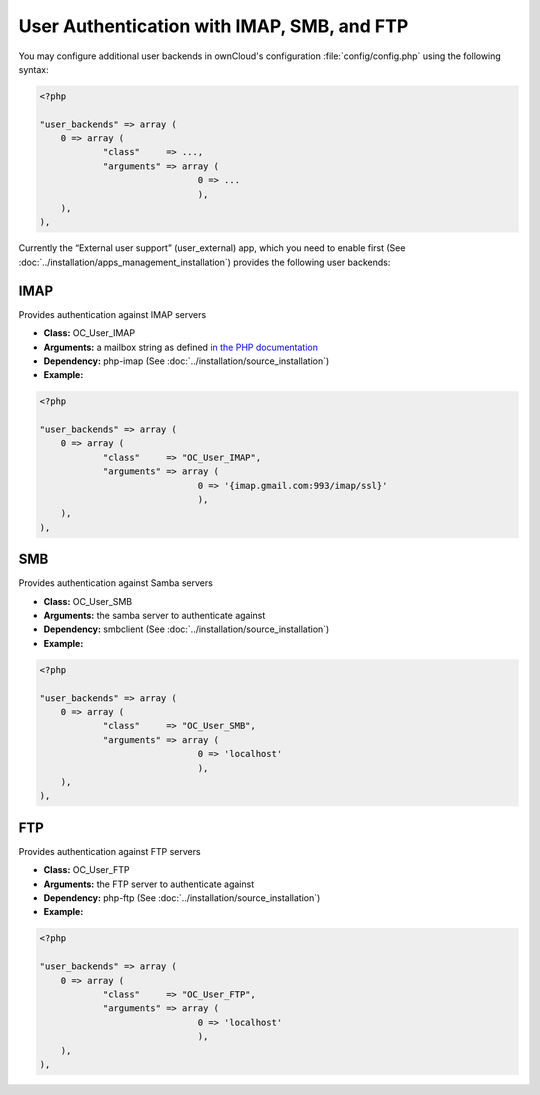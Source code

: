 User Authentication with IMAP, SMB, and FTP
===========================================

You may configure additional user backends
in ownCloud's configuration :file:`config/config.php` using the following
syntax:

.. code-block:: php

  <?php

  "user_backends" => array (
      0 => array (
              "class"     => ...,
              "arguments" => array (
                                0 => ...
                                ),
      ),
  ),

Currently the “External user support” (user_external) app, which you need to
enable first (See :doc:`../installation/apps_management_installation`)
provides the following user backends:

IMAP
----
Provides authentication against IMAP servers

- **Class:** OC_User_IMAP
- **Arguments:**  a mailbox string as defined `in the PHP documentation <http://www.php.net/manual/en/function.imap-open.php>`_
- **Dependency:** php-imap (See :doc:`../installation/source_installation`)
- **Example:**

.. code-block:: php

  <?php

  "user_backends" => array (
      0 => array (
              "class"     => "OC_User_IMAP",
              "arguments" => array (
                                0 => '{imap.gmail.com:993/imap/ssl}'
                                ),
      ),
  ),

SMB
---
Provides authentication against Samba servers

- **Class:** OC_User_SMB
- **Arguments:** the samba server to authenticate against
- **Dependency:** smbclient (See :doc:`../installation/source_installation`)
- **Example:**

.. code-block:: php

  <?php

  "user_backends" => array (
      0 => array (
              "class"     => "OC_User_SMB",
              "arguments" => array (
                                0 => 'localhost'
                                ),
      ),
  ),

FTP
---

Provides authentication against FTP servers

- **Class:** OC_User_FTP
- **Arguments:** the FTP server to authenticate against
- **Dependency:** php-ftp (See :doc:`../installation/source_installation`)
- **Example:**

.. code-block:: php

  <?php

  "user_backends" => array (
      0 => array (
              "class"     => "OC_User_FTP",
              "arguments" => array (
                                0 => 'localhost'
                                ),
      ),
  ),
